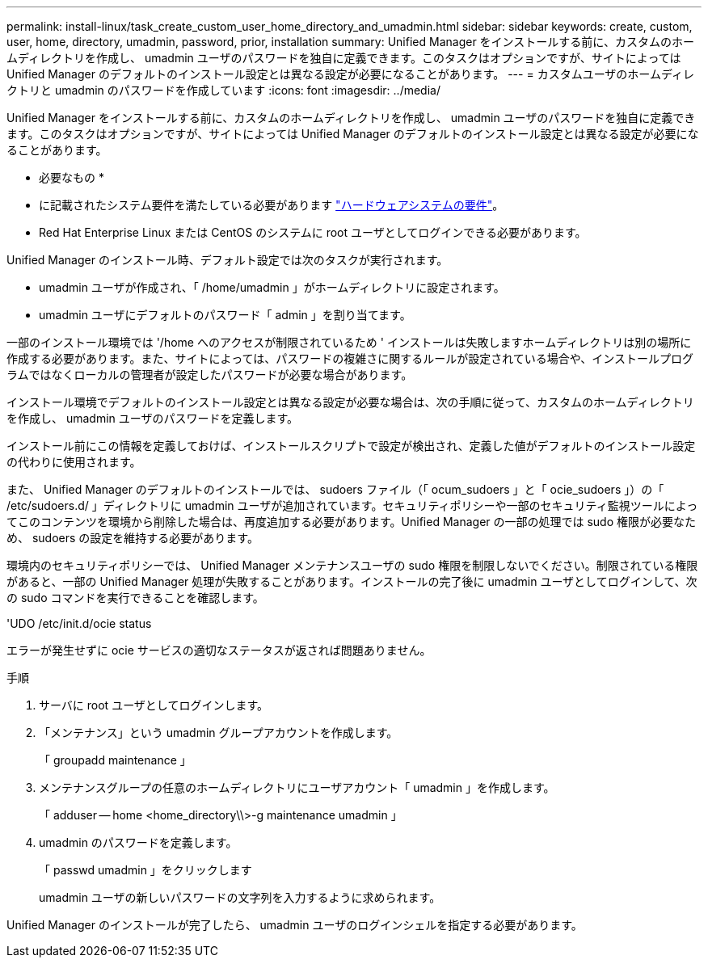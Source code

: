---
permalink: install-linux/task_create_custom_user_home_directory_and_umadmin.html 
sidebar: sidebar 
keywords: create, custom, user, home, directory, umadmin, password, prior, installation 
summary: Unified Manager をインストールする前に、カスタムのホームディレクトリを作成し、 umadmin ユーザのパスワードを独自に定義できます。このタスクはオプションですが、サイトによっては Unified Manager のデフォルトのインストール設定とは異なる設定が必要になることがあります。 
---
= カスタムユーザのホームディレクトリと umadmin のパスワードを作成しています
:icons: font
:imagesdir: ../media/


[role="lead"]
Unified Manager をインストールする前に、カスタムのホームディレクトリを作成し、 umadmin ユーザのパスワードを独自に定義できます。このタスクはオプションですが、サイトによっては Unified Manager のデフォルトのインストール設定とは異なる設定が必要になることがあります。

* 必要なもの *

* に記載されたシステム要件を満たしている必要があります link:concept_virtual_infrastructure_or_hardware_system_requirements.html["ハードウェアシステムの要件"]。
* Red Hat Enterprise Linux または CentOS のシステムに root ユーザとしてログインできる必要があります。


Unified Manager のインストール時、デフォルト設定では次のタスクが実行されます。

* umadmin ユーザが作成され、「 /home/umadmin 」がホームディレクトリに設定されます。
* umadmin ユーザにデフォルトのパスワード「 admin 」を割り当てます。


一部のインストール環境では '/home へのアクセスが制限されているため ' インストールは失敗しますホームディレクトリは別の場所に作成する必要があります。また、サイトによっては、パスワードの複雑さに関するルールが設定されている場合や、インストールプログラムではなくローカルの管理者が設定したパスワードが必要な場合があります。

インストール環境でデフォルトのインストール設定とは異なる設定が必要な場合は、次の手順に従って、カスタムのホームディレクトリを作成し、 umadmin ユーザのパスワードを定義します。

インストール前にこの情報を定義しておけば、インストールスクリプトで設定が検出され、定義した値がデフォルトのインストール設定の代わりに使用されます。

また、 Unified Manager のデフォルトのインストールでは、 sudoers ファイル（「 ocum_sudoers 」と「 ocie_sudoers 」）の「 /etc/sudoers.d/ 」ディレクトリに umadmin ユーザが追加されています。セキュリティポリシーや一部のセキュリティ監視ツールによってこのコンテンツを環境から削除した場合は、再度追加する必要があります。Unified Manager の一部の処理では sudo 権限が必要なため、 sudoers の設定を維持する必要があります。

環境内のセキュリティポリシーでは、 Unified Manager メンテナンスユーザの sudo 権限を制限しないでください。制限されている権限があると、一部の Unified Manager 処理が失敗することがあります。インストールの完了後に umadmin ユーザとしてログインして、次の sudo コマンドを実行できることを確認します。

'UDO /etc/init.d/ocie status

エラーが発生せずに ocie サービスの適切なステータスが返されば問題ありません。

.手順
. サーバに root ユーザとしてログインします。
. 「メンテナンス」という umadmin グループアカウントを作成します。
+
「 groupadd maintenance 」

. メンテナンスグループの任意のホームディレクトリにユーザアカウント「 umadmin 」を作成します。
+
「 adduser -- home <home_directory\\>-g maintenance umadmin 」

. umadmin のパスワードを定義します。
+
「 passwd umadmin 」をクリックします

+
umadmin ユーザの新しいパスワードの文字列を入力するように求められます。



Unified Manager のインストールが完了したら、 umadmin ユーザのログインシェルを指定する必要があります。
